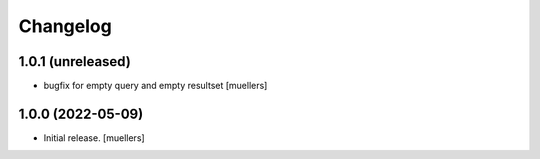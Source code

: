 Changelog
=========

1.0.1 (unreleased)
------------------

- bugfix for empty query and empty resultset
  [muellers]


1.0.0 (2022-05-09)
------------------

- Initial release.
  [muellers]
